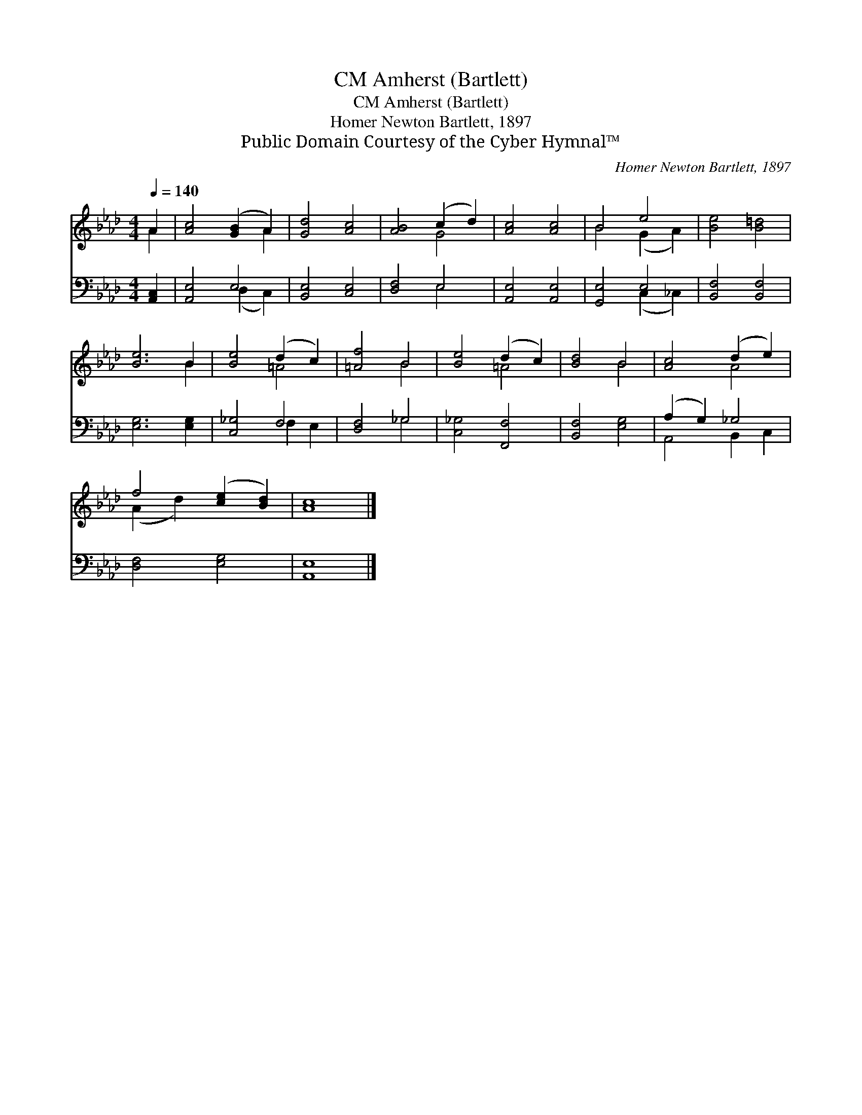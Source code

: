 X:1
T:Amherst (Bartlett), CM
T:Amherst (Bartlett), CM
T:Homer Newton Bartlett, 1897
T:Public Domain Courtesy of the Cyber Hymnal™
C:Homer Newton Bartlett, 1897
Z:Public Domain
Z:Courtesy of the Cyber Hymnal™
%%score ( 1 2 ) ( 3 4 )
L:1/8
Q:1/4=140
M:4/4
K:Ab
V:1 treble 
V:2 treble 
V:3 bass 
V:4 bass 
V:1
 A2 | [Ac]4 ([GB]2 A2) | [Gd]4 [Ac]4 | [AB]4 (c2 d2) | [Ac]4 [Ac]4 | B4 e4 | [Be]4 [B=d]4 | %7
 [Be]6 B2 | [Be]4 (d2 c2) | [=Af]4 B4 | [Be]4 (d2 c2) | [Bd]4 B4 | [Ac]4 (d2 e2) | %13
 f4 ([ce]2 [Bd]2) | [Ac]8 |] %15
V:2
 A2 | x6 A2 | x8 | x4 G4 | x8 | B4 (G2 A2) | x8 | x6 B2 | x4 =A4 | x4 B4 | x4 =A4 | x4 B4 | x4 A4 | %13
 (A2 d2) x4 | x8 |] %15
V:3
 [A,,C,]2 | [A,,E,]4 E,4 | [B,,E,]4 [C,E,]4 | [D,F,]4 E,4 | [A,,E,]4 [A,,E,]4 | [G,,E,]4 E,4 | %6
 [B,,F,]4 [B,,F,]4 | [E,G,]6 [E,G,]2 | [C,_G,]4 F,4 | [D,F,]4 _G,4 | [C,_G,]4 [F,,F,]4 | %11
 [B,,F,]4 [E,G,]4 | (A,2 G,2) _G,4 | [D,F,]4 [E,G,]4 | [A,,E,]8 |] %15
V:4
 x2 | x4 (D,2 C,2) | x8 | x4 E,4 | x8 | x4 (C,2 _C,2) | x8 | x8 | x4 F,2 E,2 | x4 _G,4 | x8 | x8 | %12
 A,,4 B,,2 C,2 | x8 | x8 |] %15

